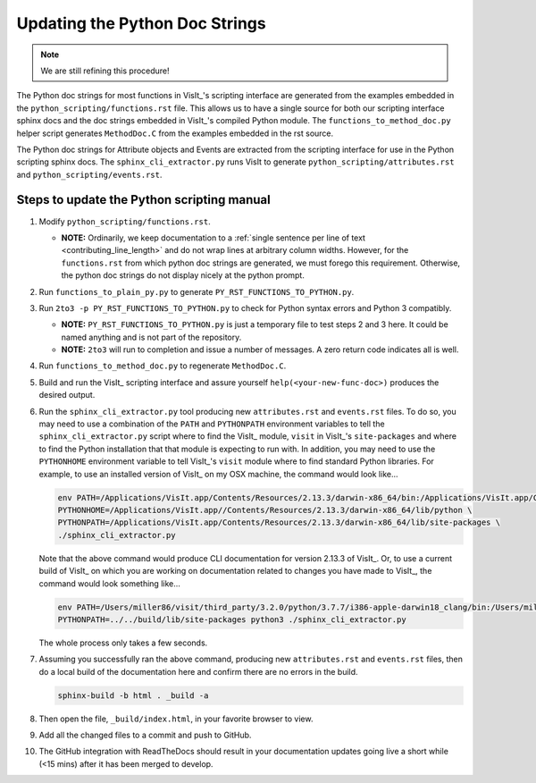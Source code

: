 Updating the Python Doc Strings
===============================

.. note::
   We are still refining this procedure!

The Python doc strings for most functions in VisIt_'s scripting interface are generated from the examples embedded in the ``python_scripting/functions.rst`` file.
This allows us to have a single source for both our scripting interface sphinx docs and the doc strings embedded in VisIt_'s compiled Python module. 
The ``functions_to_method_doc.py`` helper script generates ``MethodDoc.C`` from the examples embedded in the rst source.

The Python doc strings for Attribute objects and Events are extracted from the scripting interface for use in the Python scripting sphinx docs.
The ``sphinx_cli_extractor.py`` runs VisIt to generate ``python_scripting/attributes.rst``  and ``python_scripting/events.rst``.

Steps to update the Python scripting manual
-------------------------------------------

#. Modify ``python_scripting/functions.rst``.

   * **NOTE:** Ordinarily, we keep documentation to a :ref:`single sentence per line of text <contributing_line_length>` and do not wrap lines at arbitrary column widths. However, for the ``functions.rst`` from which python doc strings are generated, we must forego this requirement. Otherwise, the python doc strings do not display nicely at the python prompt.

#. Run ``functions_to_plain_py.py`` to generate ``PY_RST_FUNCTIONS_TO_PYTHON.py``.
#. Run ``2to3 -p PY_RST_FUNCTIONS_TO_PYTHON.py`` to check for Python syntax errors and Python 3 compatibly.

   * **NOTE:** ``PY_RST_FUNCTIONS_TO_PYTHON.py`` is just a temporary file to test steps 2 and 3 here.
     It could be named anything and is not part of the repository.
   * **NOTE:** ``2to3`` will run to completion and issue a number of messages.
     A zero return code indicates all is well.

#. Run ``functions_to_method_doc.py`` to regenerate ``MethodDoc.C``.
#. Build and run the VisIt_ scripting interface and assure yourself ``help(<your-new-func-doc>)`` produces the desired output.
#. Run the ``sphinx_cli_extractor.py`` tool producing new ``attributes.rst`` and ``events.rst`` files.
   To do so, you may need to use a combination of the ``PATH`` and ``PYTHONPATH`` environment variables to tell the ``sphinx_cli_extractor.py`` script where to find the VisIt_ module, ``visit`` in VisIt_'s ``site-packages`` and where to find the Python installation that that module is expecting to run with.
   In addition, you may need to use the ``PYTHONHOME`` environment variable to tell VisIt_'s ``visit`` module where to find standard Python libraries.
   For example, to use an installed version of VisIt_ on my OSX machine, the command would look like...

   .. code-block:: shell

     env PATH=/Applications/VisIt.app/Contents/Resources/2.13.3/darwin-x86_64/bin:/Applications/VisIt.app/Contents/Resources/bin:$PATH \
     PYTHONHOME=/Applications/VisIt.app//Contents/Resources/2.13.3/darwin-x86_64/lib/python \
     PYTHONPATH=/Applications/VisIt.app/Contents/Resources/2.13.3/darwin-x86_64/lib/site-packages \
     ./sphinx_cli_extractor.py 

   Note that the above command would produce CLI documentation for version 2.13.3 of VisIt_.
   Or, to use a current build of VisIt_ on which you are working on documentation related to changes you have made to VisIt_, the command would look something like...

   .. code-block:: shell

     env PATH=/Users/miller86/visit/third_party/3.2.0/python/3.7.7/i386-apple-darwin18_clang/bin:/Users/miller86/visit/visit/build/bin:$PATH \
     PYTHONPATH=../../build/lib/site-packages python3 ./sphinx_cli_extractor.py

   The whole process only takes a few seconds.

#. Assuming you successfully ran the above command, producing new ``attributes.rst`` and ``events.rst`` files, then do a local build of the documentation here and confirm there are no errors in the build.

   .. code-block:: shell

     sphinx-build -b html . _build -a

#. Then open the file, ``_build/index.html``, in your favorite browser to view.
#. Add all the changed files to a commit and push to GitHub.
#. The GitHub integration with ReadTheDocs should result in your documentation updates going live a short while (<15 mins) after it has been merged to develop.
